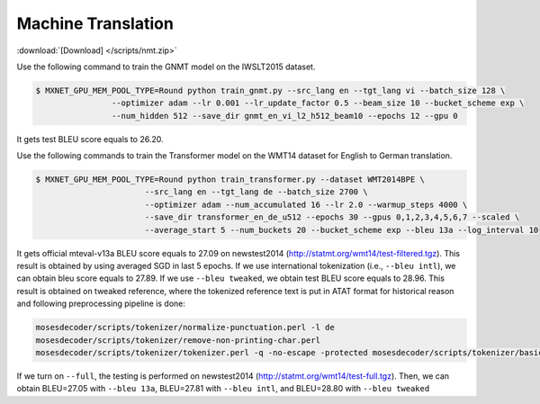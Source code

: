 Machine Translation
-------------------

:download:`[Download] </scripts/nmt.zip>`

Use the following command to train the GNMT model on the IWSLT2015 dataset.

.. code-block:: console

   $ MXNET_GPU_MEM_POOL_TYPE=Round python train_gnmt.py --src_lang en --tgt_lang vi --batch_size 128 \
                   --optimizer adam --lr 0.001 --lr_update_factor 0.5 --beam_size 10 --bucket_scheme exp \
                   --num_hidden 512 --save_dir gnmt_en_vi_l2_h512_beam10 --epochs 12 --gpu 0

It gets test BLEU score equals to 26.20.

Use the following commands to train the Transformer model on the WMT14 dataset for English to German translation.

.. code-block:: console

   $ MXNET_GPU_MEM_POOL_TYPE=Round python train_transformer.py --dataset WMT2014BPE \
                          --src_lang en --tgt_lang de --batch_size 2700 \
                          --optimizer adam --num_accumulated 16 --lr 2.0 --warmup_steps 4000 \
                          --save_dir transformer_en_de_u512 --epochs 30 --gpus 0,1,2,3,4,5,6,7 --scaled \
                          --average_start 5 --num_buckets 20 --bucket_scheme exp --bleu 13a --log_interval 10

It gets official mteval-v13a BLEU score equals to 27.09 on newstest2014 (http://statmt.org/wmt14/test-filtered.tgz).
This result is obtained by using averaged SGD in last 5 epochs. If we use international tokenization (i.e., ``--bleu intl``),
we can obtain bleu score equals to 27.89. If we use ``--bleu tweaked``, we obtain test BLEU score equals to 28.96.
This result is obtained on tweaked reference, where the tokenized reference text is put in ATAT format for historical reason
and following preprocessing pipeline is done:

.. code-block:: console

    mosesdecoder/scripts/tokenizer/normalize-punctuation.perl -l de
    mosesdecoder/scripts/tokenizer/remove-non-printing-char.perl
    mosesdecoder/scripts/tokenizer/tokenizer.perl -q -no-escape -protected mosesdecoder/scripts/tokenizer/basic-protected-patterns -l de.

If we turn on  ``--full``, the testing is performed on newstest2014 (http://statmt.org/wmt14/test-full.tgz). Then, we can
obtain BLEU=27.05 with ``--bleu 13a``, BLEU=27.81 with ``--bleu intl``, and BLEU=28.80 with ``--bleu tweaked``
